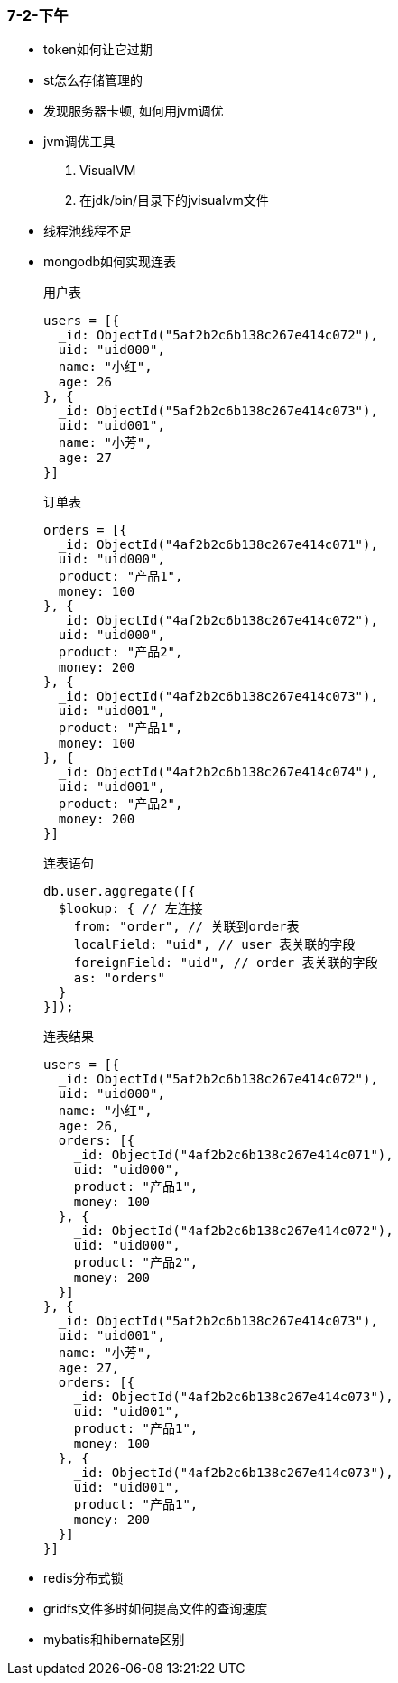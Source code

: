 
=== 7-2-下午


- token如何让它过期
- st怎么存储管理的
- 发现服务器卡顿, 如何用jvm调优
- jvm调优工具
. VisualVM
. 在jdk/bin/目录下的jvisualvm文件
- 线程池线程不足
- mongodb如何实现连表
+
.用户表
[source,mongodb]
----
users = [{
  _id: ObjectId("5af2b2c6b138c267e414c072"),
  uid: "uid000",
  name: "小红",
  age: 26
}, {
  _id: ObjectId("5af2b2c6b138c267e414c073"),
  uid: "uid001",
  name: "小芳",
  age: 27
}]
----
+
.订单表
[source,mongodb]
----
orders = [{
  _id: ObjectId("4af2b2c6b138c267e414c071"),
  uid: "uid000",
  product: "产品1",
  money: 100
}, {
  _id: ObjectId("4af2b2c6b138c267e414c072"),
  uid: "uid000",
  product: "产品2",
  money: 200
}, {
  _id: ObjectId("4af2b2c6b138c267e414c073"),
  uid: "uid001",
  product: "产品1",
  money: 100
}, {
  _id: ObjectId("4af2b2c6b138c267e414c074"),
  uid: "uid001",
  product: "产品2",
  money: 200
}]
----
+
.连表语句
[source,mongodb]
----
db.user.aggregate([{
  $lookup: { // 左连接
    from: "order", // 关联到order表
    localField: "uid", // user 表关联的字段
    foreignField: "uid", // order 表关联的字段
    as: "orders"
  }
}]);
----
+
.连表结果
[source,mongodb]
----
users = [{
  _id: ObjectId("5af2b2c6b138c267e414c072"),
  uid: "uid000",
  name: "小红",
  age: 26,
  orders: [{
    _id: ObjectId("4af2b2c6b138c267e414c071"),
    uid: "uid000",
    product: "产品1",
    money: 100
  }, {
    _id: ObjectId("4af2b2c6b138c267e414c072"),
    uid: "uid000",
    product: "产品2",
    money: 200
  }]
}, {
  _id: ObjectId("5af2b2c6b138c267e414c073"),
  uid: "uid001",
  name: "小芳",
  age: 27,
  orders: [{
    _id: ObjectId("4af2b2c6b138c267e414c073"),
    uid: "uid001",
    product: "产品1",
    money: 100
  }, {
    _id: ObjectId("4af2b2c6b138c267e414c073"),
    uid: "uid001",
    product: "产品1",
    money: 200
  }]
}]
----
- redis分布式锁
- gridfs文件多时如何提高文件的查询速度
- mybatis和hibernate区别
